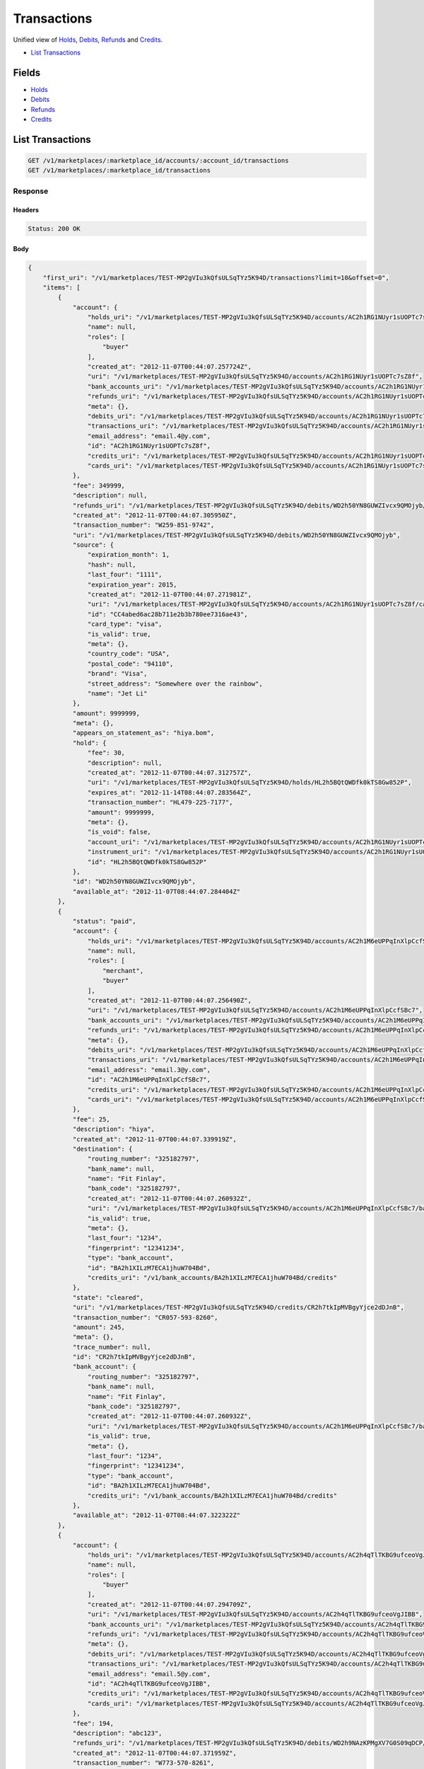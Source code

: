 Transactions
============

Unified view of `Holds <./holds.rst>`_, `Debits <./debits.rst>`_, `Refunds <./refunds.rst>`_ and `Credits <./credits.rst>`_.

- `List Transactions`_

Fields
------

- `Holds <./holds.rst>`_
- `Debits <./debits.rst>`_
- `Refunds <./refunds.rst>`_
- `Credits <./credits.rst>`_

List Transactions
-----------------

.. code:: 
 
    GET /v1/marketplaces/:marketplace_id/accounts/:account_id/transactions 
    GET /v1/marketplaces/:marketplace_id/transactions 
 

Response 
~~~~~~~~ 
 
Headers 
^^^^^^^ 
 
.. code::  
 
    Status: 200 OK 
 
Body 
^^^^ 
 
.. code:: javascript 
 
    { 
        "first_uri": "/v1/marketplaces/TEST-MP2gVIu3kQfsULSqTYz5K94D/transactions?limit=10&offset=0",  
        "items": [ 
            { 
                "account": { 
                    "holds_uri": "/v1/marketplaces/TEST-MP2gVIu3kQfsULSqTYz5K94D/accounts/AC2h1RG1NUyr1sUOPTc7sZ8f/holds",  
                    "name": null,  
                    "roles": [ 
                        "buyer" 
                    ],  
                    "created_at": "2012-11-07T00:44:07.257724Z",  
                    "uri": "/v1/marketplaces/TEST-MP2gVIu3kQfsULSqTYz5K94D/accounts/AC2h1RG1NUyr1sUOPTc7sZ8f",  
                    "bank_accounts_uri": "/v1/marketplaces/TEST-MP2gVIu3kQfsULSqTYz5K94D/accounts/AC2h1RG1NUyr1sUOPTc7sZ8f/bank_accounts",  
                    "refunds_uri": "/v1/marketplaces/TEST-MP2gVIu3kQfsULSqTYz5K94D/accounts/AC2h1RG1NUyr1sUOPTc7sZ8f/refunds",  
                    "meta": {},  
                    "debits_uri": "/v1/marketplaces/TEST-MP2gVIu3kQfsULSqTYz5K94D/accounts/AC2h1RG1NUyr1sUOPTc7sZ8f/debits",  
                    "transactions_uri": "/v1/marketplaces/TEST-MP2gVIu3kQfsULSqTYz5K94D/accounts/AC2h1RG1NUyr1sUOPTc7sZ8f/transactions",  
                    "email_address": "email.4@y.com",  
                    "id": "AC2h1RG1NUyr1sUOPTc7sZ8f",  
                    "credits_uri": "/v1/marketplaces/TEST-MP2gVIu3kQfsULSqTYz5K94D/accounts/AC2h1RG1NUyr1sUOPTc7sZ8f/credits",  
                    "cards_uri": "/v1/marketplaces/TEST-MP2gVIu3kQfsULSqTYz5K94D/accounts/AC2h1RG1NUyr1sUOPTc7sZ8f/cards" 
                },  
                "fee": 349999,  
                "description": null,  
                "refunds_uri": "/v1/marketplaces/TEST-MP2gVIu3kQfsULSqTYz5K94D/debits/WD2h50YN8GUWZIvcx9QMOjyb/refunds",  
                "created_at": "2012-11-07T00:44:07.305950Z",  
                "transaction_number": "W259-851-9742",  
                "uri": "/v1/marketplaces/TEST-MP2gVIu3kQfsULSqTYz5K94D/debits/WD2h50YN8GUWZIvcx9QMOjyb",  
                "source": { 
                    "expiration_month": 1,  
                    "hash": null,  
                    "last_four": "1111",  
                    "expiration_year": 2015,  
                    "created_at": "2012-11-07T00:44:07.271981Z",  
                    "uri": "/v1/marketplaces/TEST-MP2gVIu3kQfsULSqTYz5K94D/accounts/AC2h1RG1NUyr1sUOPTc7sZ8f/cards/CC4abed6ac28b711e2b3b780ee7316ae43",  
                    "id": "CC4abed6ac28b711e2b3b780ee7316ae43",  
                    "card_type": "visa",  
                    "is_valid": true,  
                    "meta": {},  
                    "country_code": "USA",  
                    "postal_code": "94110",  
                    "brand": "Visa",  
                    "street_address": "Somewhere over the rainbow",  
                    "name": "Jet Li" 
                },  
                "amount": 9999999,  
                "meta": {},  
                "appears_on_statement_as": "hiya.bom",  
                "hold": { 
                    "fee": 30,  
                    "description": null,  
                    "created_at": "2012-11-07T00:44:07.312757Z",  
                    "uri": "/v1/marketplaces/TEST-MP2gVIu3kQfsULSqTYz5K94D/holds/HL2h5BQtQWDfk0kTS8Gw852P",  
                    "expires_at": "2012-11-14T08:44:07.283564Z",  
                    "transaction_number": "HL479-225-7177",  
                    "amount": 9999999,  
                    "meta": {},  
                    "is_void": false,  
                    "account_uri": "/v1/marketplaces/TEST-MP2gVIu3kQfsULSqTYz5K94D/accounts/AC2h1RG1NUyr1sUOPTc7sZ8f",  
                    "instrument_uri": "/v1/marketplaces/TEST-MP2gVIu3kQfsULSqTYz5K94D/accounts/AC2h1RG1NUyr1sUOPTc7sZ8f/cards/CC4abed6ac28b711e2b3b780ee7316ae43",  
                    "id": "HL2h5BQtQWDfk0kTS8Gw852P" 
                },  
                "id": "WD2h50YN8GUWZIvcx9QMOjyb",  
                "available_at": "2012-11-07T08:44:07.284404Z" 
            },  
            { 
                "status": "paid",  
                "account": { 
                    "holds_uri": "/v1/marketplaces/TEST-MP2gVIu3kQfsULSqTYz5K94D/accounts/AC2h1M6eUPPqInXlpCcfSBc7/holds",  
                    "name": null,  
                    "roles": [ 
                        "merchant",  
                        "buyer" 
                    ],  
                    "created_at": "2012-11-07T00:44:07.256490Z",  
                    "uri": "/v1/marketplaces/TEST-MP2gVIu3kQfsULSqTYz5K94D/accounts/AC2h1M6eUPPqInXlpCcfSBc7",  
                    "bank_accounts_uri": "/v1/marketplaces/TEST-MP2gVIu3kQfsULSqTYz5K94D/accounts/AC2h1M6eUPPqInXlpCcfSBc7/bank_accounts",  
                    "refunds_uri": "/v1/marketplaces/TEST-MP2gVIu3kQfsULSqTYz5K94D/accounts/AC2h1M6eUPPqInXlpCcfSBc7/refunds",  
                    "meta": {},  
                    "debits_uri": "/v1/marketplaces/TEST-MP2gVIu3kQfsULSqTYz5K94D/accounts/AC2h1M6eUPPqInXlpCcfSBc7/debits",  
                    "transactions_uri": "/v1/marketplaces/TEST-MP2gVIu3kQfsULSqTYz5K94D/accounts/AC2h1M6eUPPqInXlpCcfSBc7/transactions",  
                    "email_address": "email.3@y.com",  
                    "id": "AC2h1M6eUPPqInXlpCcfSBc7",  
                    "credits_uri": "/v1/marketplaces/TEST-MP2gVIu3kQfsULSqTYz5K94D/accounts/AC2h1M6eUPPqInXlpCcfSBc7/credits",  
                    "cards_uri": "/v1/marketplaces/TEST-MP2gVIu3kQfsULSqTYz5K94D/accounts/AC2h1M6eUPPqInXlpCcfSBc7/cards" 
                },  
                "fee": 25,  
                "description": "hiya",  
                "created_at": "2012-11-07T00:44:07.339919Z",  
                "destination": { 
                    "routing_number": "325182797",  
                    "bank_name": null,  
                    "name": "Fit Finlay",  
                    "bank_code": "325182797",  
                    "created_at": "2012-11-07T00:44:07.260932Z",  
                    "uri": "/v1/marketplaces/TEST-MP2gVIu3kQfsULSqTYz5K94D/accounts/AC2h1M6eUPPqInXlpCcfSBc7/bank_accounts/BA2h1XILzM7ECA1jhuW704Bd",  
                    "is_valid": true,  
                    "meta": {},  
                    "last_four": "1234",  
                    "fingerprint": "12341234",  
                    "type": "bank_account",  
                    "id": "BA2h1XILzM7ECA1jhuW704Bd",  
                    "credits_uri": "/v1/bank_accounts/BA2h1XILzM7ECA1jhuW704Bd/credits" 
                },  
                "state": "cleared",  
                "uri": "/v1/marketplaces/TEST-MP2gVIu3kQfsULSqTYz5K94D/credits/CR2h7tkIpMVBgyYjce2dDJnB",  
                "transaction_number": "CR057-593-8260",  
                "amount": 245,  
                "meta": {},  
                "trace_number": null,  
                "id": "CR2h7tkIpMVBgyYjce2dDJnB",  
                "bank_account": { 
                    "routing_number": "325182797",  
                    "bank_name": null,  
                    "name": "Fit Finlay",  
                    "bank_code": "325182797",  
                    "created_at": "2012-11-07T00:44:07.260932Z",  
                    "uri": "/v1/marketplaces/TEST-MP2gVIu3kQfsULSqTYz5K94D/accounts/AC2h1M6eUPPqInXlpCcfSBc7/bank_accounts/BA2h1XILzM7ECA1jhuW704Bd",  
                    "is_valid": true,  
                    "meta": {},  
                    "last_four": "1234",  
                    "fingerprint": "12341234",  
                    "type": "bank_account",  
                    "id": "BA2h1XILzM7ECA1jhuW704Bd",  
                    "credits_uri": "/v1/bank_accounts/BA2h1XILzM7ECA1jhuW704Bd/credits" 
                },  
                "available_at": "2012-11-07T08:44:07.322322Z" 
            },  
            { 
                "account": { 
                    "holds_uri": "/v1/marketplaces/TEST-MP2gVIu3kQfsULSqTYz5K94D/accounts/AC2h4qTlTKBG9ufceoVgJIBB/holds",  
                    "name": null,  
                    "roles": [ 
                        "buyer" 
                    ],  
                    "created_at": "2012-11-07T00:44:07.294709Z",  
                    "uri": "/v1/marketplaces/TEST-MP2gVIu3kQfsULSqTYz5K94D/accounts/AC2h4qTlTKBG9ufceoVgJIBB",  
                    "bank_accounts_uri": "/v1/marketplaces/TEST-MP2gVIu3kQfsULSqTYz5K94D/accounts/AC2h4qTlTKBG9ufceoVgJIBB/bank_accounts",  
                    "refunds_uri": "/v1/marketplaces/TEST-MP2gVIu3kQfsULSqTYz5K94D/accounts/AC2h4qTlTKBG9ufceoVgJIBB/refunds",  
                    "meta": {},  
                    "debits_uri": "/v1/marketplaces/TEST-MP2gVIu3kQfsULSqTYz5K94D/accounts/AC2h4qTlTKBG9ufceoVgJIBB/debits",  
                    "transactions_uri": "/v1/marketplaces/TEST-MP2gVIu3kQfsULSqTYz5K94D/accounts/AC2h4qTlTKBG9ufceoVgJIBB/transactions",  
                    "email_address": "email.5@y.com",  
                    "id": "AC2h4qTlTKBG9ufceoVgJIBB",  
                    "credits_uri": "/v1/marketplaces/TEST-MP2gVIu3kQfsULSqTYz5K94D/accounts/AC2h4qTlTKBG9ufceoVgJIBB/credits",  
                    "cards_uri": "/v1/marketplaces/TEST-MP2gVIu3kQfsULSqTYz5K94D/accounts/AC2h4qTlTKBG9ufceoVgJIBB/cards" 
                },  
                "fee": 194,  
                "description": "abc123",  
                "refunds_uri": "/v1/marketplaces/TEST-MP2gVIu3kQfsULSqTYz5K94D/debits/WD2h9NAzKPMgXV7G0S09qDCP/refunds",  
                "created_at": "2012-11-07T00:44:07.371959Z",  
                "transaction_number": "W773-570-8261",  
                "uri": "/v1/marketplaces/TEST-MP2gVIu3kQfsULSqTYz5K94D/debits/WD2h9NAzKPMgXV7G0S09qDCP",  
                "source": { 
                    "expiration_month": 1,  
                    "hash": null,  
                    "last_four": "1111",  
                    "expiration_year": 2015,  
                    "created_at": "2012-11-07T00:44:07.320648Z",  
                    "uri": "/v1/marketplaces/TEST-MP2gVIu3kQfsULSqTYz5K94D/accounts/AC2h4qTlTKBG9ufceoVgJIBB/cards/CC4ac64e0a28b711e2b3b780ee7316ae43",  
                    "id": "CC4ac64e0a28b711e2b3b780ee7316ae43",  
                    "card_type": "visa",  
                    "is_valid": true,  
                    "meta": {},  
                    "country_code": "USA",  
                    "postal_code": "94110",  
                    "brand": "Visa",  
                    "street_address": "Somewhere over the rainbow",  
                    "name": "Jet Li" 
                },  
                "amount": 5544,  
                "meta": {},  
                "appears_on_statement_as": "PND*TESTS",  
                "hold": { 
                    "fee": 30,  
                    "description": null,  
                    "created_at": "2012-11-07T00:44:07.374442Z",  
                    "uri": "/v1/marketplaces/TEST-MP2gVIu3kQfsULSqTYz5K94D/holds/HL2h9ZIcfJq8pgnCGpomRx7l",  
                    "expires_at": "2012-11-08T08:44:07.354617Z",  
                    "transaction_number": "HL265-774-6285",  
                    "amount": 5544,  
                    "meta": {},  
                    "is_void": false,  
                    "account_uri": "/v1/marketplaces/TEST-MP2gVIu3kQfsULSqTYz5K94D/accounts/AC2h4qTlTKBG9ufceoVgJIBB",  
                    "instrument_uri": "/v1/marketplaces/TEST-MP2gVIu3kQfsULSqTYz5K94D/accounts/AC2h4qTlTKBG9ufceoVgJIBB/cards/CC4ac64e0a28b711e2b3b780ee7316ae43",  
                    "id": "HL2h9ZIcfJq8pgnCGpomRx7l" 
                },  
                "id": "WD2h9NAzKPMgXV7G0S09qDCP",  
                "available_at": "2012-11-07T08:44:07.360831Z" 
            },  
            { 
                "account": { 
                    "holds_uri": "/v1/marketplaces/TEST-MP2gVIu3kQfsULSqTYz5K94D/accounts/AC2h4qTlTKBG9ufceoVgJIBB/holds",  
                    "name": null,  
                    "roles": [ 
                        "buyer" 
                    ],  
                    "created_at": "2012-11-07T00:44:07.294709Z",  
                    "uri": "/v1/marketplaces/TEST-MP2gVIu3kQfsULSqTYz5K94D/accounts/AC2h4qTlTKBG9ufceoVgJIBB",  
                    "bank_accounts_uri": "/v1/marketplaces/TEST-MP2gVIu3kQfsULSqTYz5K94D/accounts/AC2h4qTlTKBG9ufceoVgJIBB/bank_accounts",  
                    "refunds_uri": "/v1/marketplaces/TEST-MP2gVIu3kQfsULSqTYz5K94D/accounts/AC2h4qTlTKBG9ufceoVgJIBB/refunds",  
                    "meta": {},  
                    "debits_uri": "/v1/marketplaces/TEST-MP2gVIu3kQfsULSqTYz5K94D/accounts/AC2h4qTlTKBG9ufceoVgJIBB/debits",  
                    "transactions_uri": "/v1/marketplaces/TEST-MP2gVIu3kQfsULSqTYz5K94D/accounts/AC2h4qTlTKBG9ufceoVgJIBB/transactions",  
                    "email_address": "email.5@y.com",  
                    "id": "AC2h4qTlTKBG9ufceoVgJIBB",  
                    "credits_uri": "/v1/marketplaces/TEST-MP2gVIu3kQfsULSqTYz5K94D/accounts/AC2h4qTlTKBG9ufceoVgJIBB/credits",  
                    "cards_uri": "/v1/marketplaces/TEST-MP2gVIu3kQfsULSqTYz5K94D/accounts/AC2h4qTlTKBG9ufceoVgJIBB/cards" 
                },  
                "fee": 12,  
                "description": null,  
                "refunds_uri": "/v1/marketplaces/TEST-MP2gVIu3kQfsULSqTYz5K94D/debits/WD2hbE8njjglgDcOlHT2scLh/refunds",  
                "created_at": "2012-11-07T00:44:07.398102Z",  
                "transaction_number": "W271-237-9880",  
                "uri": "/v1/marketplaces/TEST-MP2gVIu3kQfsULSqTYz5K94D/debits/WD2hbE8njjglgDcOlHT2scLh",  
                "source": { 
                    "expiration_month": 1,  
                    "hash": null,  
                    "last_four": "1111",  
                    "expiration_year": 2015,  
                    "created_at": "2012-11-07T00:44:07.320648Z",  
                    "uri": "/v1/marketplaces/TEST-MP2gVIu3kQfsULSqTYz5K94D/accounts/AC2h4qTlTKBG9ufceoVgJIBB/cards/CC4ac64e0a28b711e2b3b780ee7316ae43",  
                    "id": "CC4ac64e0a28b711e2b3b780ee7316ae43",  
                    "card_type": "visa",  
                    "is_valid": true,  
                    "meta": {},  
                    "country_code": "USA",  
                    "postal_code": "94110",  
                    "brand": "Visa",  
                    "street_address": "Somewhere over the rainbow",  
                    "name": "Jet Li" 
                },  
                "amount": 343,  
                "meta": {},  
                "appears_on_statement_as": "hiya.bom",  
                "hold": { 
                    "fee": 30,  
                    "description": null,  
                    "created_at": "2012-11-07T00:44:07.399843Z",  
                    "uri": "/v1/marketplaces/TEST-MP2gVIu3kQfsULSqTYz5K94D/holds/HL2hbMqeuNd9bfhQYTAOvFpF",  
                    "expires_at": "2012-11-08T08:44:07.379449Z",  
                    "transaction_number": "HL549-924-7328",  
                    "amount": 343,  
                    "meta": {},  
                    "is_void": false,  
                    "account_uri": "/v1/marketplaces/TEST-MP2gVIu3kQfsULSqTYz5K94D/accounts/AC2h4qTlTKBG9ufceoVgJIBB",  
                    "instrument_uri": "/v1/marketplaces/TEST-MP2gVIu3kQfsULSqTYz5K94D/accounts/AC2h4qTlTKBG9ufceoVgJIBB/cards/CC4ac64e0a28b711e2b3b780ee7316ae43",  
                    "id": "HL2hbMqeuNd9bfhQYTAOvFpF" 
                },  
                "id": "WD2hbE8njjglgDcOlHT2scLh",  
                "available_at": "2012-11-07T08:44:07.388391Z" 
            },  
            { 
                "account": { 
                    "holds_uri": "/v1/marketplaces/TEST-MP2gVIu3kQfsULSqTYz5K94D/accounts/AC2h4qTlTKBG9ufceoVgJIBB/holds",  
                    "name": null,  
                    "roles": [ 
                        "buyer" 
                    ],  
                    "created_at": "2012-11-07T00:44:07.294709Z",  
                    "uri": "/v1/marketplaces/TEST-MP2gVIu3kQfsULSqTYz5K94D/accounts/AC2h4qTlTKBG9ufceoVgJIBB",  
                    "bank_accounts_uri": "/v1/marketplaces/TEST-MP2gVIu3kQfsULSqTYz5K94D/accounts/AC2h4qTlTKBG9ufceoVgJIBB/bank_accounts",  
                    "refunds_uri": "/v1/marketplaces/TEST-MP2gVIu3kQfsULSqTYz5K94D/accounts/AC2h4qTlTKBG9ufceoVgJIBB/refunds",  
                    "meta": {},  
                    "debits_uri": "/v1/marketplaces/TEST-MP2gVIu3kQfsULSqTYz5K94D/accounts/AC2h4qTlTKBG9ufceoVgJIBB/debits",  
                    "transactions_uri": "/v1/marketplaces/TEST-MP2gVIu3kQfsULSqTYz5K94D/accounts/AC2h4qTlTKBG9ufceoVgJIBB/transactions",  
                    "email_address": "email.5@y.com",  
                    "id": "AC2h4qTlTKBG9ufceoVgJIBB",  
                    "credits_uri": "/v1/marketplaces/TEST-MP2gVIu3kQfsULSqTYz5K94D/accounts/AC2h4qTlTKBG9ufceoVgJIBB/credits",  
                    "cards_uri": "/v1/marketplaces/TEST-MP2gVIu3kQfsULSqTYz5K94D/accounts/AC2h4qTlTKBG9ufceoVgJIBB/cards" 
                },  
                "fee": -12,  
                "description": null,  
                "created_at": "2012-11-07T00:44:07.415242Z",  
                "uri": "/v1/marketplaces/TEST-MP2gVIu3kQfsULSqTYz5K94D/refunds/RF2hcPE59BXBRRc3VS9h0pc7",  
                "transaction_number": "RF752-027-2987",  
                "amount": 343,  
                "meta": {},  
                "debit": { 
                    "hold_uri": "/v1/marketplaces/TEST-MP2gVIu3kQfsULSqTYz5K94D/holds/HL2hbMqeuNd9bfhQYTAOvFpF",  
                    "fee": 12,  
                    "description": null,  
                    "transaction_number": "W271-237-9880",  
                    "source_uri": "/v1/marketplaces/TEST-MP2gVIu3kQfsULSqTYz5K94D/accounts/AC2h4qTlTKBG9ufceoVgJIBB/cards/CC4ac64e0a28b711e2b3b780ee7316ae43",  
                    "created_at": "2012-11-07T00:44:07.398102Z",  
                    "uri": "/v1/marketplaces/TEST-MP2gVIu3kQfsULSqTYz5K94D/debits/WD2hbE8njjglgDcOlHT2scLh",  
                    "refunds_uri": "/v1/marketplaces/TEST-MP2gVIu3kQfsULSqTYz5K94D/debits/WD2hbE8njjglgDcOlHT2scLh/refunds",  
                    "amount": 343,  
                    "meta": {},  
                    "appears_on_statement_as": "hiya.bom",  
                    "id": "WD2hbE8njjglgDcOlHT2scLh",  
                    "available_at": "2012-11-07T08:44:07.388391Z" 
                },  
                "appears_on_statement_as": "hiya.bom",  
                "id": "RF2hcPE59BXBRRc3VS9h0pc7" 
            },  
            { 
                "account": { 
                    "holds_uri": "/v1/marketplaces/TEST-MP2gVIu3kQfsULSqTYz5K94D/accounts/AC2h1RG1NUyr1sUOPTc7sZ8f/holds",  
                    "name": null,  
                    "roles": [ 
                        "buyer" 
                    ],  
                    "created_at": "2012-11-07T00:44:07.257724Z",  
                    "uri": "/v1/marketplaces/TEST-MP2gVIu3kQfsULSqTYz5K94D/accounts/AC2h1RG1NUyr1sUOPTc7sZ8f",  
                    "bank_accounts_uri": "/v1/marketplaces/TEST-MP2gVIu3kQfsULSqTYz5K94D/accounts/AC2h1RG1NUyr1sUOPTc7sZ8f/bank_accounts",  
                    "refunds_uri": "/v1/marketplaces/TEST-MP2gVIu3kQfsULSqTYz5K94D/accounts/AC2h1RG1NUyr1sUOPTc7sZ8f/refunds",  
                    "meta": {},  
                    "debits_uri": "/v1/marketplaces/TEST-MP2gVIu3kQfsULSqTYz5K94D/accounts/AC2h1RG1NUyr1sUOPTc7sZ8f/debits",  
                    "transactions_uri": "/v1/marketplaces/TEST-MP2gVIu3kQfsULSqTYz5K94D/accounts/AC2h1RG1NUyr1sUOPTc7sZ8f/transactions",  
                    "email_address": "email.4@y.com",  
                    "id": "AC2h1RG1NUyr1sUOPTc7sZ8f",  
                    "credits_uri": "/v1/marketplaces/TEST-MP2gVIu3kQfsULSqTYz5K94D/accounts/AC2h1RG1NUyr1sUOPTc7sZ8f/credits",  
                    "cards_uri": "/v1/marketplaces/TEST-MP2gVIu3kQfsULSqTYz5K94D/accounts/AC2h1RG1NUyr1sUOPTc7sZ8f/cards" 
                },  
                "fee": 30,  
                "description": null,  
                "transaction_number": "HL479-225-7177",  
                "created_at": "2012-11-07T00:44:07.312757Z",  
                "uri": "/v1/marketplaces/TEST-MP2gVIu3kQfsULSqTYz5K94D/holds/HL2h5BQtQWDfk0kTS8Gw852P",  
                "expires_at": "2012-11-14T08:44:07.283564Z",  
                "source": { 
                    "expiration_month": 1,  
                    "hash": null,  
                    "last_four": "1111",  
                    "expiration_year": 2015,  
                    "created_at": "2012-11-07T00:44:07.271981Z",  
                    "uri": "/v1/marketplaces/TEST-MP2gVIu3kQfsULSqTYz5K94D/accounts/AC2h1RG1NUyr1sUOPTc7sZ8f/cards/CC4abed6ac28b711e2b3b780ee7316ae43",  
                    "id": "CC4abed6ac28b711e2b3b780ee7316ae43",  
                    "card_type": "visa",  
                    "is_valid": true,  
                    "meta": {},  
                    "country_code": "USA",  
                    "postal_code": "94110",  
                    "brand": "Visa",  
                    "street_address": "Somewhere over the rainbow",  
                    "name": "Jet Li" 
                },  
                "amount": 9999999,  
                "meta": {},  
                "is_void": false,  
                "debit": { 
                    "hold_uri": "/v1/marketplaces/TEST-MP2gVIu3kQfsULSqTYz5K94D/holds/HL2h5BQtQWDfk0kTS8Gw852P",  
                    "fee": 349999,  
                    "description": null,  
                    "transaction_number": "W259-851-9742",  
                    "source_uri": "/v1/marketplaces/TEST-MP2gVIu3kQfsULSqTYz5K94D/accounts/AC2h1RG1NUyr1sUOPTc7sZ8f/cards/CC4abed6ac28b711e2b3b780ee7316ae43",  
                    "created_at": "2012-11-07T00:44:07.305950Z",  
                    "uri": "/v1/marketplaces/TEST-MP2gVIu3kQfsULSqTYz5K94D/debits/WD2h50YN8GUWZIvcx9QMOjyb",  
                    "refunds_uri": "/v1/marketplaces/TEST-MP2gVIu3kQfsULSqTYz5K94D/debits/WD2h50YN8GUWZIvcx9QMOjyb/refunds",  
                    "amount": 9999999,  
                    "meta": {},  
                    "appears_on_statement_as": "hiya.bom",  
                    "id": "WD2h50YN8GUWZIvcx9QMOjyb",  
                    "available_at": "2012-11-07T08:44:07.284404Z" 
                },  
                "id": "HL2h5BQtQWDfk0kTS8Gw852P" 
            },  
            { 
                "account": { 
                    "holds_uri": "/v1/marketplaces/TEST-MP2gVIu3kQfsULSqTYz5K94D/accounts/AC2h4qTlTKBG9ufceoVgJIBB/holds",  
                    "name": null,  
                    "roles": [ 
                        "buyer" 
                    ],  
                    "created_at": "2012-11-07T00:44:07.294709Z",  
                    "uri": "/v1/marketplaces/TEST-MP2gVIu3kQfsULSqTYz5K94D/accounts/AC2h4qTlTKBG9ufceoVgJIBB",  
                    "bank_accounts_uri": "/v1/marketplaces/TEST-MP2gVIu3kQfsULSqTYz5K94D/accounts/AC2h4qTlTKBG9ufceoVgJIBB/bank_accounts",  
                    "refunds_uri": "/v1/marketplaces/TEST-MP2gVIu3kQfsULSqTYz5K94D/accounts/AC2h4qTlTKBG9ufceoVgJIBB/refunds",  
                    "meta": {},  
                    "debits_uri": "/v1/marketplaces/TEST-MP2gVIu3kQfsULSqTYz5K94D/accounts/AC2h4qTlTKBG9ufceoVgJIBB/debits",  
                    "transactions_uri": "/v1/marketplaces/TEST-MP2gVIu3kQfsULSqTYz5K94D/accounts/AC2h4qTlTKBG9ufceoVgJIBB/transactions",  
                    "email_address": "email.5@y.com",  
                    "id": "AC2h4qTlTKBG9ufceoVgJIBB",  
                    "credits_uri": "/v1/marketplaces/TEST-MP2gVIu3kQfsULSqTYz5K94D/accounts/AC2h4qTlTKBG9ufceoVgJIBB/credits",  
                    "cards_uri": "/v1/marketplaces/TEST-MP2gVIu3kQfsULSqTYz5K94D/accounts/AC2h4qTlTKBG9ufceoVgJIBB/cards" 
                },  
                "fee": 30,  
                "description": null,  
                "transaction_number": "HL265-774-6285",  
                "created_at": "2012-11-07T00:44:07.374442Z",  
                "uri": "/v1/marketplaces/TEST-MP2gVIu3kQfsULSqTYz5K94D/holds/HL2h9ZIcfJq8pgnCGpomRx7l",  
                "expires_at": "2012-11-08T08:44:07.354617Z",  
                "source": { 
                    "expiration_month": 1,  
                    "hash": null,  
                    "last_four": "1111",  
                    "expiration_year": 2015,  
                    "created_at": "2012-11-07T00:44:07.320648Z",  
                    "uri": "/v1/marketplaces/TEST-MP2gVIu3kQfsULSqTYz5K94D/accounts/AC2h4qTlTKBG9ufceoVgJIBB/cards/CC4ac64e0a28b711e2b3b780ee7316ae43",  
                    "id": "CC4ac64e0a28b711e2b3b780ee7316ae43",  
                    "card_type": "visa",  
                    "is_valid": true,  
                    "meta": {},  
                    "country_code": "USA",  
                    "postal_code": "94110",  
                    "brand": "Visa",  
                    "street_address": "Somewhere over the rainbow",  
                    "name": "Jet Li" 
                },  
                "amount": 5544,  
                "meta": {},  
                "is_void": false,  
                "debit": { 
                    "hold_uri": "/v1/marketplaces/TEST-MP2gVIu3kQfsULSqTYz5K94D/holds/HL2h9ZIcfJq8pgnCGpomRx7l",  
                    "fee": 194,  
                    "description": "abc123",  
                    "transaction_number": "W773-570-8261",  
                    "source_uri": "/v1/marketplaces/TEST-MP2gVIu3kQfsULSqTYz5K94D/accounts/AC2h4qTlTKBG9ufceoVgJIBB/cards/CC4ac64e0a28b711e2b3b780ee7316ae43",  
                    "created_at": "2012-11-07T00:44:07.371959Z",  
                    "uri": "/v1/marketplaces/TEST-MP2gVIu3kQfsULSqTYz5K94D/debits/WD2h9NAzKPMgXV7G0S09qDCP",  
                    "refunds_uri": "/v1/marketplaces/TEST-MP2gVIu3kQfsULSqTYz5K94D/debits/WD2h9NAzKPMgXV7G0S09qDCP/refunds",  
                    "amount": 5544,  
                    "meta": {},  
                    "appears_on_statement_as": "PND*TESTS",  
                    "id": "WD2h9NAzKPMgXV7G0S09qDCP",  
                    "available_at": "2012-11-07T08:44:07.360831Z" 
                },  
                "id": "HL2h9ZIcfJq8pgnCGpomRx7l" 
            },  
            { 
                "account": { 
                    "holds_uri": "/v1/marketplaces/TEST-MP2gVIu3kQfsULSqTYz5K94D/accounts/AC2h4qTlTKBG9ufceoVgJIBB/holds",  
                    "name": null,  
                    "roles": [ 
                        "buyer" 
                    ],  
                    "created_at": "2012-11-07T00:44:07.294709Z",  
                    "uri": "/v1/marketplaces/TEST-MP2gVIu3kQfsULSqTYz5K94D/accounts/AC2h4qTlTKBG9ufceoVgJIBB",  
                    "bank_accounts_uri": "/v1/marketplaces/TEST-MP2gVIu3kQfsULSqTYz5K94D/accounts/AC2h4qTlTKBG9ufceoVgJIBB/bank_accounts",  
                    "refunds_uri": "/v1/marketplaces/TEST-MP2gVIu3kQfsULSqTYz5K94D/accounts/AC2h4qTlTKBG9ufceoVgJIBB/refunds",  
                    "meta": {},  
                    "debits_uri": "/v1/marketplaces/TEST-MP2gVIu3kQfsULSqTYz5K94D/accounts/AC2h4qTlTKBG9ufceoVgJIBB/debits",  
                    "transactions_uri": "/v1/marketplaces/TEST-MP2gVIu3kQfsULSqTYz5K94D/accounts/AC2h4qTlTKBG9ufceoVgJIBB/transactions",  
                    "email_address": "email.5@y.com",  
                    "id": "AC2h4qTlTKBG9ufceoVgJIBB",  
                    "credits_uri": "/v1/marketplaces/TEST-MP2gVIu3kQfsULSqTYz5K94D/accounts/AC2h4qTlTKBG9ufceoVgJIBB/credits",  
                    "cards_uri": "/v1/marketplaces/TEST-MP2gVIu3kQfsULSqTYz5K94D/accounts/AC2h4qTlTKBG9ufceoVgJIBB/cards" 
                },  
                "fee": 30,  
                "description": null,  
                "transaction_number": "HL247-474-7573",  
                "created_at": "2012-11-07T00:44:07.383057Z",  
                "uri": "/v1/marketplaces/TEST-MP2gVIu3kQfsULSqTYz5K94D/holds/HL2hazjC8iDtPTY84FCDO4fN",  
                "expires_at": "2012-11-08T08:44:07.360937Z",  
                "source": { 
                    "expiration_month": 1,  
                    "hash": null,  
                    "last_four": "1111",  
                    "expiration_year": 2015,  
                    "created_at": "2012-11-07T00:44:07.320648Z",  
                    "uri": "/v1/marketplaces/TEST-MP2gVIu3kQfsULSqTYz5K94D/accounts/AC2h4qTlTKBG9ufceoVgJIBB/cards/CC4ac64e0a28b711e2b3b780ee7316ae43",  
                    "id": "CC4ac64e0a28b711e2b3b780ee7316ae43",  
                    "card_type": "visa",  
                    "is_valid": true,  
                    "meta": {},  
                    "country_code": "USA",  
                    "postal_code": "94110",  
                    "brand": "Visa",  
                    "street_address": "Somewhere over the rainbow",  
                    "name": "Jet Li" 
                },  
                "amount": 123,  
                "meta": {},  
                "is_void": false,  
                "debit": null,  
                "id": "HL2hazjC8iDtPTY84FCDO4fN" 
            },  
            { 
                "account": { 
                    "holds_uri": "/v1/marketplaces/TEST-MP2gVIu3kQfsULSqTYz5K94D/accounts/AC2h4qTlTKBG9ufceoVgJIBB/holds",  
                    "name": null,  
                    "roles": [ 
                        "buyer" 
                    ],  
                    "created_at": "2012-11-07T00:44:07.294709Z",  
                    "uri": "/v1/marketplaces/TEST-MP2gVIu3kQfsULSqTYz5K94D/accounts/AC2h4qTlTKBG9ufceoVgJIBB",  
                    "bank_accounts_uri": "/v1/marketplaces/TEST-MP2gVIu3kQfsULSqTYz5K94D/accounts/AC2h4qTlTKBG9ufceoVgJIBB/bank_accounts",  
                    "refunds_uri": "/v1/marketplaces/TEST-MP2gVIu3kQfsULSqTYz5K94D/accounts/AC2h4qTlTKBG9ufceoVgJIBB/refunds",  
                    "meta": {},  
                    "debits_uri": "/v1/marketplaces/TEST-MP2gVIu3kQfsULSqTYz5K94D/accounts/AC2h4qTlTKBG9ufceoVgJIBB/debits",  
                    "transactions_uri": "/v1/marketplaces/TEST-MP2gVIu3kQfsULSqTYz5K94D/accounts/AC2h4qTlTKBG9ufceoVgJIBB/transactions",  
                    "email_address": "email.5@y.com",  
                    "id": "AC2h4qTlTKBG9ufceoVgJIBB",  
                    "credits_uri": "/v1/marketplaces/TEST-MP2gVIu3kQfsULSqTYz5K94D/accounts/AC2h4qTlTKBG9ufceoVgJIBB/credits",  
                    "cards_uri": "/v1/marketplaces/TEST-MP2gVIu3kQfsULSqTYz5K94D/accounts/AC2h4qTlTKBG9ufceoVgJIBB/cards" 
                },  
                "fee": 30,  
                "description": null,  
                "transaction_number": "HL549-924-7328",  
                "created_at": "2012-11-07T00:44:07.399843Z",  
                "uri": "/v1/marketplaces/TEST-MP2gVIu3kQfsULSqTYz5K94D/holds/HL2hbMqeuNd9bfhQYTAOvFpF",  
                "expires_at": "2012-11-08T08:44:07.379449Z",  
                "source": { 
                    "expiration_month": 1,  
                    "hash": null,  
                    "last_four": "1111",  
                    "expiration_year": 2015,  
                    "created_at": "2012-11-07T00:44:07.320648Z",  
                    "uri": "/v1/marketplaces/TEST-MP2gVIu3kQfsULSqTYz5K94D/accounts/AC2h4qTlTKBG9ufceoVgJIBB/cards/CC4ac64e0a28b711e2b3b780ee7316ae43",  
                    "id": "CC4ac64e0a28b711e2b3b780ee7316ae43",  
                    "card_type": "visa",  
                    "is_valid": true,  
                    "meta": {},  
                    "country_code": "USA",  
                    "postal_code": "94110",  
                    "brand": "Visa",  
                    "street_address": "Somewhere over the rainbow",  
                    "name": "Jet Li" 
                },  
                "amount": 343,  
                "meta": {},  
                "is_void": false,  
                "debit": { 
                    "hold_uri": "/v1/marketplaces/TEST-MP2gVIu3kQfsULSqTYz5K94D/holds/HL2hbMqeuNd9bfhQYTAOvFpF",  
                    "fee": 12,  
                    "description": null,  
                    "transaction_number": "W271-237-9880",  
                    "source_uri": "/v1/marketplaces/TEST-MP2gVIu3kQfsULSqTYz5K94D/accounts/AC2h4qTlTKBG9ufceoVgJIBB/cards/CC4ac64e0a28b711e2b3b780ee7316ae43",  
                    "created_at": "2012-11-07T00:44:07.398102Z",  
                    "uri": "/v1/marketplaces/TEST-MP2gVIu3kQfsULSqTYz5K94D/debits/WD2hbE8njjglgDcOlHT2scLh",  
                    "refunds_uri": "/v1/marketplaces/TEST-MP2gVIu3kQfsULSqTYz5K94D/debits/WD2hbE8njjglgDcOlHT2scLh/refunds",  
                    "amount": 343,  
                    "meta": {},  
                    "appears_on_statement_as": "hiya.bom",  
                    "id": "WD2hbE8njjglgDcOlHT2scLh",  
                    "available_at": "2012-11-07T08:44:07.388391Z" 
                },  
                "id": "HL2hbMqeuNd9bfhQYTAOvFpF" 
            },  
            { 
                "account": { 
                    "holds_uri": "/v1/marketplaces/TEST-MP2gVIu3kQfsULSqTYz5K94D/accounts/AC2h4qTlTKBG9ufceoVgJIBB/holds",  
                    "name": null,  
                    "roles": [ 
                        "buyer" 
                    ],  
                    "created_at": "2012-11-07T00:44:07.294709Z",  
                    "uri": "/v1/marketplaces/TEST-MP2gVIu3kQfsULSqTYz5K94D/accounts/AC2h4qTlTKBG9ufceoVgJIBB",  
                    "bank_accounts_uri": "/v1/marketplaces/TEST-MP2gVIu3kQfsULSqTYz5K94D/accounts/AC2h4qTlTKBG9ufceoVgJIBB/bank_accounts",  
                    "refunds_uri": "/v1/marketplaces/TEST-MP2gVIu3kQfsULSqTYz5K94D/accounts/AC2h4qTlTKBG9ufceoVgJIBB/refunds",  
                    "meta": {},  
                    "debits_uri": "/v1/marketplaces/TEST-MP2gVIu3kQfsULSqTYz5K94D/accounts/AC2h4qTlTKBG9ufceoVgJIBB/debits",  
                    "transactions_uri": "/v1/marketplaces/TEST-MP2gVIu3kQfsULSqTYz5K94D/accounts/AC2h4qTlTKBG9ufceoVgJIBB/transactions",  
                    "email_address": "email.5@y.com",  
                    "id": "AC2h4qTlTKBG9ufceoVgJIBB",  
                    "credits_uri": "/v1/marketplaces/TEST-MP2gVIu3kQfsULSqTYz5K94D/accounts/AC2h4qTlTKBG9ufceoVgJIBB/credits",  
                    "cards_uri": "/v1/marketplaces/TEST-MP2gVIu3kQfsULSqTYz5K94D/accounts/AC2h4qTlTKBG9ufceoVgJIBB/cards" 
                },  
                "fee": 30,  
                "description": null,  
                "transaction_number": "HL862-177-9118",  
                "created_at": "2012-11-07T00:44:07.425150Z",  
                "uri": "/v1/marketplaces/TEST-MP2gVIu3kQfsULSqTYz5K94D/holds/HL2hdx7CLD2GhKi2BtcxBMhZ",  
                "expires_at": "2012-11-08T08:44:07.408497Z",  
                "source": { 
                    "expiration_month": 1,  
                    "hash": null,  
                    "last_four": "1111",  
                    "expiration_year": 2015,  
                    "created_at": "2012-11-07T00:44:07.320648Z",  
                    "uri": "/v1/marketplaces/TEST-MP2gVIu3kQfsULSqTYz5K94D/accounts/AC2h4qTlTKBG9ufceoVgJIBB/cards/CC4ac64e0a28b711e2b3b780ee7316ae43",  
                    "id": "CC4ac64e0a28b711e2b3b780ee7316ae43",  
                    "card_type": "visa",  
                    "is_valid": true,  
                    "meta": {},  
                    "country_code": "USA",  
                    "postal_code": "94110",  
                    "brand": "Visa",  
                    "street_address": "Somewhere over the rainbow",  
                    "name": "Jet Li" 
                },  
                "amount": 2455,  
                "meta": {},  
                "is_void": true,  
                "debit": null,  
                "id": "HL2hdx7CLD2GhKi2BtcxBMhZ" 
            } 
        ],  
        "previous_uri": null,  
        "uri": "/v1/marketplaces/TEST-MP2gVIu3kQfsULSqTYz5K94D/transactions?limit=10&offset=0",  
        "limit": 10,  
        "offset": 0,  
        "total": 10,  
        "next_uri": null,  
        "last_uri": "/v1/marketplaces/TEST-MP2gVIu3kQfsULSqTYz5K94D/transactions?limit=10&offset=0" 
    } 
 

